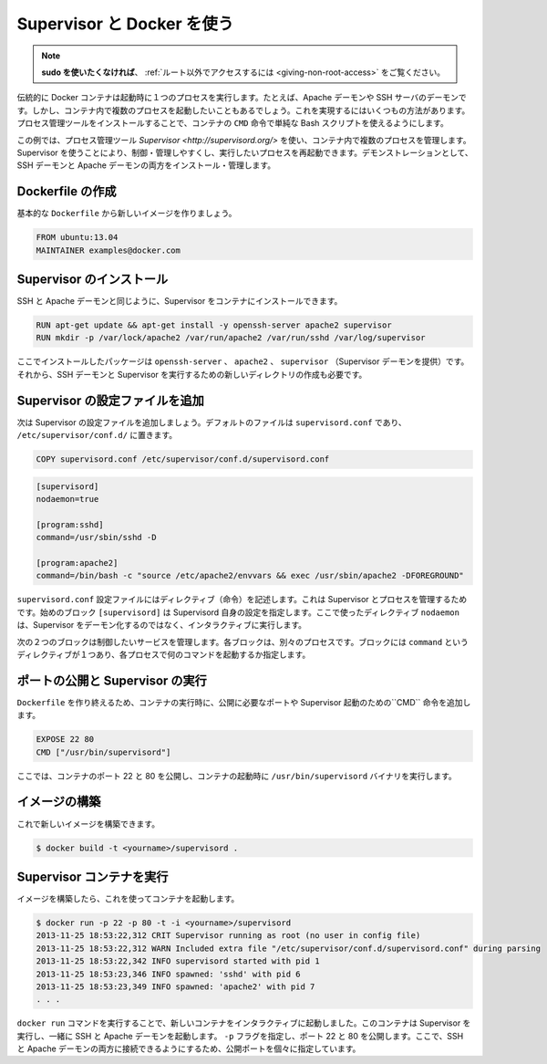 .. -*- coding: utf-8 -*-
.. https://docs.docker.com/engine/articles/using_supervisord/
.. doc version: 1.9
.. check date: 2015/12/29
.. -----------------------------------------------------------------------------

.. Using Supervisor with Docker

.. _using-pupet:

=======================================
Supervisor と Docker を使う
=======================================

..    Note: - If you don’t like sudo then see Giving non-root access

.. note::

   **sudo を使いたくなければ**、 :ref:`ルート以外でアクセスするには  <giving-non-root-access>` をご覧ください。

.. Traditionally a Docker container runs a single process when it is launched, for example an Apache daemon or a SSH server daemon. Often though you want to run more than one process in a container. There are a number of ways you can achieve this ranging from using a simple Bash script as the value of your container’s CMD instruction to installing a process management tool.

伝統的に Docker コンテナは起動時に１つのプロセスを実行します。たとえば、Apache デーモンや SSH サーバのデーモンです。しかし、コンテナ内で複数のプロセスを起動したいこともあるでしょう。これを実現するにはいくつもの方法があります。プロセス管理ツールをインストールすることで、コンテナの ``CMD`` 命令で単純な Bash スクリプトを使えるようにします。

.. In this example we’re going to make use of the process management tool, Supervisor, to manage multiple processes in our container. Using Supervisor allows us to better control, manage, and restart the processes we want to run. To demonstrate this we’re going to install and manage both an SSH daemon and an Apache daemon.

この例では、プロセス管理ツール `Supervisor <http://supervisord.org/>` を使い、コンテナ内で複数のプロセスを管理します。Supervisor を使うことにより、制御・管理しやすくし、実行したいプロセスを再起動できます。デモンストレーションとして、SSH デーモンと Apache デーモンの両方をインストール・管理します。


.. Creating a Dockerfile

Dockerfile の作成
====================

.. Let’s start by creating a basic Dockerfile for our new image.

基本的な ``Dockerfile`` から新しいイメージを作りましょう。

.. code-block:: bash

   FROM ubuntu:13.04
   MAINTAINER examples@docker.com

.. Installing Supervisor

Supervisor のインストール
==============================

.. We can now install our SSH and Apache daemons as well as Supervisor in our container.

SSH と Apache デーモンと同じように、Supervisor をコンテナにインストールできます。

.. code-block:: bash

   RUN apt-get update && apt-get install -y openssh-server apache2 supervisor
   RUN mkdir -p /var/lock/apache2 /var/run/apache2 /var/run/sshd /var/log/supervisor

.. Here we’re installing the openssh-server, apache2 and supervisor (which provides the Supervisor daemon) packages. We’re also creating four new directories that are needed to run our SSH daemon and Supervisor.

ここでインストールしたパッケージは ``openssh-server`` 、 ``apache2`` 、 ``supervisor`` （Supervisor デーモンを提供）です。それから、SSH デーモンと Supervisor を実行するための新しいディレクトリの作成も必要です。

.. Adding Supervisor’s configuration file

Supervisor の設定ファイルを追加
================================

.. Now let’s add a configuration file for Supervisor. The default file is called supervisord.conf and is located in /etc/supervisor/conf.d/.

次は Supervisor の設定ファイルを追加しましょう。デフォルトのファイルは ``supervisord.conf`` であり、 ``/etc/supervisor/conf.d/`` に置きます。

.. code-block:: bash

   COPY supervisord.conf /etc/supervisor/conf.d/supervisord.conf

.. Let’s see what is inside our supervisord.conf file.

.. code-block:: bash

   [supervisord]
   nodaemon=true
   
   [program:sshd]
   command=/usr/sbin/sshd -D
   
   [program:apache2]
   command=/bin/bash -c "source /etc/apache2/envvars && exec /usr/sbin/apache2 -DFOREGROUND"

.. The supervisord.conf configuration file contains directives that configure Supervisor and the processes it manages. The first block [supervisord] provides configuration for Supervisor itself. We’re using one directive, nodaemon which tells Supervisor to run interactively rather than daemonize.

``supervisord.conf`` 設定ファイルにはディレクティブ（命令）を記述します。これは Supervisor とプロセスを管理するためです。始めのブロック ``[supervisord]`` は Supervisord 自身の設定を指定します。ここで使ったディレクティブ ``nodaemon`` は、Supervisor をデーモン化するのではなく、インタラクティブに実行します。

.. The next two blocks manage the services we wish to control. Each block controls a separate process. The blocks contain a single directive, command, which specifies what command to run to start each process.

次の２つのブロックは制御したいサービスを管理します。各ブロックは、別々のプロセスです。ブロックには ``command`` というディレクティブが１つあり、各プロセスで何のコマンドを起動するか指定します。

.. Exposing ports and running Supervisor

ポートの公開と Supervisor の実行
========================================

.. Now let’s finish our Dockerfile by exposing some required ports and specifying the CMD instruction to start Supervisor when our container launches.

``Dockerfile`` を作り終えるため、コンテナの実行時に、公開に必要なポートや Supervisor 起動のための``CMD`` 命令を追加します。

.. code-block:: bash

   EXPOSE 22 80
   CMD ["/usr/bin/supervisord"]

.. Here We’ve exposed ports 22 and 80 on the container and we’re running the /usr/bin/supervisord binary when the container launches.

ここでは、コンテナのポート 22 と 80 を公開し、コンテナの起動時に ``/usr/bin/supervisord`` バイナリを実行します。

.. Building our image

イメージの構築
====================

.. We can now build our new image.

これで新しいイメージを構築できます。

.. code-block:: bash

   $ docker build -t <yourname>/supervisord .

.. Running our Supervisor container

Supervisor コンテナを実行
==============================

.. Once We’ve got a built image we can launch a container from it.

イメージを構築したら、これを使ってコンテナを起動します。

.. code-block:: bash

   $ docker run -p 22 -p 80 -t -i <yourname>/supervisord
   2013-11-25 18:53:22,312 CRIT Supervisor running as root (no user in config file)
   2013-11-25 18:53:22,312 WARN Included extra file "/etc/supervisor/conf.d/supervisord.conf" during parsing
   2013-11-25 18:53:22,342 INFO supervisord started with pid 1
   2013-11-25 18:53:23,346 INFO spawned: 'sshd' with pid 6
   2013-11-25 18:53:23,349 INFO spawned: 'apache2' with pid 7
   . . .

.. We’ve launched a new container interactively using the docker run command. That container has run Supervisor and launched the SSH and Apache daemons with it. We’ve specified the -p flag to expose ports 22 and 80. From here we can now identify the exposed ports and connect to one or both of the SSH and Apache daemons.

``docker run`` コマンドを実行することで、新しいコンテナをインタラクティブに起動しました。このコンテナは Supervisor を実行し、一緒に SSH と Apache デーモンを起動します。 ``-p`` フラグを指定し、ポート 22 と 80 を公開します。ここで、SSH と Apache デーモンの両方に接続できるようにするため、公開ポートを個々に指定しています。

